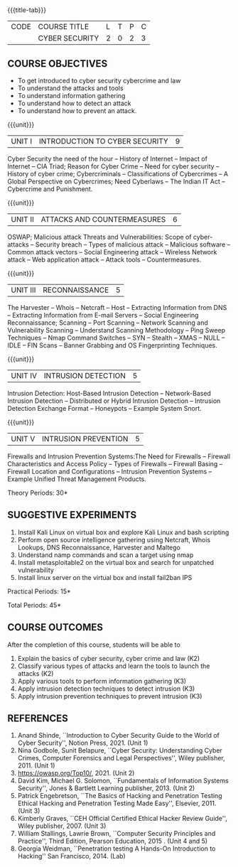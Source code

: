 * 
:properties:
:author: Dr. S. Saraswathi 
:date: 09-05-2022 
:end:

#+startup: showall
{{{title-tab}}}
| CODE | COURSE TITLE   | L | T | P | C |
|      | CYBER SECURITY | 2 | 0 | 2 | 3 |

** COURSE OBJECTIVES
- To get introduced to cyber security cybercrime and law
- To understand the attacks and tools
- To understand information gathering 
- To understand how to detect an attack 
- To understand how to prevent an attack.

{{{unit}}}
|UNIT I |  INTRODUCTION TO CYBER SECURITY | 9 |
Cyber Security the need of the hour -- History of Internet -- Impact of Internet -- CIA Triad; Reason for Cyber Crime -- Need for cyber security -- History of cyber crime;  Cybercriminals -- Classifications of Cybercrimes -- A Global Perspective on Cybercrimes; Need Cyberlaws -- The Indian IT Act -- Cybercrime and Punishment.

{{{unit}}}
|UNIT II | ATTACKS AND COUNTERMEASURES | 6 |
OSWAP; Malicious attack Threats and Vulnerabilities: Scope of cyber-attacks -- Security breach -- Types of malicious attack --  Malicious software -- Common attack vectors -- Social Engineering attack -- Wireless Network attack -- Web application attack -- Attack tools -- Countermeasures.

{{{unit}}}
|UNIT III | RECONNAISSANCE | 5 |
The Harvester -- Whois -- Netcraft -- Host -- Extracting Information from DNS -- Extracting Information from E-mail Servers -- Social Engineering Reconnaissance; Scanning -- Port Scanning -- Network Scanning and Vulnerability Scanning -- Understand Scanning Methodology -- Ping Sweep Techniques -- Nmap Command Switches -- SYN -- Stealth -- XMAS -- NULL -- IDLE -- FIN Scans -- Banner Grabbing and OS Fingerprinting Techniques.

{{{unit}}}
|UNIT IV | INTRUSION DETECTION   | 5 |
Intrusion Detection: Host-Based Intrusion Detection -- Network-Based Intrusion Detection -- Distributed or Hybrid Intrusion Detection -- Intrusion Detection Exchange Format -- Honeypots -- Example System Snort.

{{{unit}}}
|UNIT V | INTRUSION PREVENTION   | 5 |
Firewalls and Intrusion Prevention Systems:The Need for Firewalls -- Firewall Characteristics and Access Policy -- Types of Firewalls -- Firewall Basing -- Firewall Location and Configurations -- Intrusion Prevention Systems -- Example Unified Threat Management Products.

\hfill *Theory Periods: 30* 

** SUGGESTIVE EXPERIMENTS
1. Install Kali Linux on virtual box and explore Kali Linux and bash scripting
2. Perform open source intelligence gathering using Netcraft, Whois Lookups, DNS Reconnaissance, Harvester and Maltego
3. Understand namp commands and scan a target using nmap
4. Install metasploitable2 on the virtual box and search for unpatched vulnerability
5. Install linux server on the virtual box and install fail2ban IPS



\hfill *Practical Periods: 15*

\hfill *Total Periods: 45*

** COURSE OUTCOMES
After the completion of this course, students will be able to 
1. Explain the basics of cyber security, cyber crime and law (K2)
2. Classify various types of attacks and  learn the tools to launch the attacks (K2)
3. Apply various tools to perform information gathering (K3) 
4. Apply intrusion detection techniques to detect intrusion (K3) 
5. Apply intrusion prevention techniques to prevent intrusion (K3) 

** REFERENCES
1. Anand Shinde, ``Introduction to Cyber Security Guide to the World of Cyber Security'', Notion Press, 2021.  (Unit 1)
2. Nina Godbole, Sunit Belapure, ``Cyber Security: Understanding Cyber Crimes, Computer Forensics and Legal Perspectives'', Wiley publisher, 2011. (Unit 1)
3. https://owasp.org/Top10/, 2021. (Unit 2)
4. David Kim, Michael G. Solomon, ``Fundamentals of Information Systems Security'', Jones & Bartlett Learning publisher, 2013. (Unit 2)
5. Patrick Engebretson, ``The Basics of Hacking and Penetration Testing Ethical Hacking and Penetration Testing Made Easy'', Elsevier, 2011. (Unit 3)
6. Kimberly Graves, ``CEH Official Certified Ethical Hacker Review Guide'', Wiley publisher, 2007.  (Unit 3)
7. William Stallings, Lawrie Brown, ``Computer Security Principles and Practice'', Third Edition, Pearson Education, 2015 .  (Unit 4 and 5)
8. Georgia Weidman, ``Penetration testing A Hands-On Introduction to Hacking'' San Francisco, 2014. (Lab)

#+begin_comment
BOOK 1: Introduction to Cyber Security Guide to the World of Cyber Security By Anand Shinde 2021 
unit 1: chapter 1( 1.1,1.2,1.3) and 2(2.2,2.3,2.4)
BOOK 2: Cyber Security Nina Godbole, Sunit Belapure
Chapter1(Who are Cybercriminals?  Classifications of Cybercrimes, A Global Perspective on Cybercrimes)   unit 1:Chapter 5(Need Cyberlaws, The Indian IT Act, Cybercrime and Punishment )
Book3.1: Fundamentals of Information Systems Security By David Kim, Michael G. Solomon 2013
Book 3.2: Fundamentals of Information Systems Securityn By David Kim, Michael G. Solomon unit 2 (Chapter 3 -40 pages) 2021
Book 4 : The Basics of Hacking and Penetration Testing Authors: Patrick Engebretson (unit 3 downloaded chapter 2- 14 pages)
BOOK 5:  CEH Official Certified Ethical Hacker Review Guide, Kimberly Graves ( unit 3: chapter 3 - 10 pages)
Book 6: Computer Security Principles and Practice Third Edition William Stallings  (unit 4 -chapter 8 unit 5- chapter 9)
Book7: Penetration testing A Hands-On Introduction to Hacking San Francisco by Georgia Weidman 2014 (Lab)
#+end_comment
